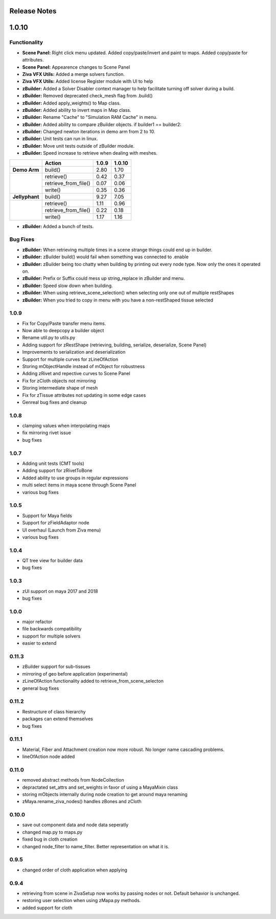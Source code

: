 Release Notes
=============

1.0.10
======

Functionality
-------------
- **Scene Panel:** Right click menu updated.  Added copy/paste/invert and paint to maps. Added copy/paste for attributes.  
- **Scene Panel:** Appearence changes to Scene Panel
- **Ziva VFX Utils:** Added a merge solvers function.
- **Ziva VFX Utils:** Added license Register module with UI to help
- **zBuilder:** Added a Solver Disabler context manager to help facilitate turning off solver during a build.  
- **zBuilder:** Removed deprecated check_mesh flag from .build()
- **zBuilder:** Added apply_weights() to Map class.
- **zBuilder:** Added ability to invert maps in Map class.
- **zBuilder:** Rename "Cache" to "Simulation RAM Cache" in menu.
- **zBuilder:** Added ability to compare zBuilder objects. if builder1 == builder2:
- **zBuilder:** Changed newton iterations in demo arm from 2 to 10.
- **zBuilder:** Unit tests can run in linux.
- **zBuilder:** Move unit tests outside of zBuilder module.
- **zBuilder:** Speed increase to retrieve when dealing with meshes.


+-------------------+------------------------+--------------------+-------------------+
|                   | Action                 | 1.0.9              | 1.0.10            |
+===================+========================+====================+===================+
|   **Demo Arm**    | build()                | 2.80               | 1.70              |
+-------------------+------------------------+--------------------+-------------------+
|                   | retrieve()             | 0.42               | 0.37              |
+                   +------------------------+--------------------+-------------------+
|                   | retrieve_from_file()   | 0.07               | 0.06              |
+                   +------------------------+--------------------+-------------------+
|                   | write()                | 0.35               | 0.36              |
+-------------------+------------------------+--------------------+-------------------+
|   **Jellyphant**  | build()                | 9.27               | 7.05              |
+-------------------+------------------------+--------------------+-------------------+
|                   | retrieve()             | 1.11               | 0.96              |
+                   +------------------------+--------------------+-------------------+
|                   | retrieve_from_file()   | 0.22               | 0.18              |
+                   +------------------------+--------------------+-------------------+
|                   | write()                | 1.17               | 1.16              |
+-------------------+------------------------+--------------------+-------------------+

- **zBuilder:** Added a bunch of tests.

Bug Fixes
---------
- **zBuilder:** When retrieving multiple times in a scene strange things could end up in builder.
- **zBuilder:** zBuilder build() would fail when something was connected to .enable
- **zBuilder:** zBuilder being too chatty when building by printing out every node type.  Now only the ones it operated on.
- **zBuilder:** Prefix or Suffix could mess up string_replace in zBuilder and menu.
- **zBuilder:** Speed slow down when building.
- **zBuilder:** When using retrieve_scene_selection() when selecting only one out of multiple restShapes
- **zBuilder:** When you tried to copy in menu with you have a non-restShaped tissue selected

1.0.9
-----
* Fix for Copy/Paste transfer menu items.
* Now able to deepcopy a builder object
* Rename util.py to utils.py
* Adding support for zRestShape (retrieving, building, serialize, deserialize, Scene Panel)
* Improvements to serialization and deserialization
* Support for multiple curves for zLineOfAction
* Storing mObjectHandle instead of mObject for robustness
* Adding zRivet and repective curves to Scene Panel
* Fix for zCloth objects not mirroring
* Storing intermediate shape of mesh
* Fix for zTissue attributes not updating in some edge cases
* Genreal bug fixes and cleanup

1.0.8
-----
* clamping values when interpolating maps
* fix mirroring rivet issue
* bug fixes

1.0.7
-----
* Adding unit tests (CMT tools)
* Adding support for zRivetToBone
* Added ability to use groups in regular expressions
* multi select items in maya scene through Scene Panel
* various bug fixes

1.0.5
-----
* Support for Maya fields
* Support for zFieldAdaptor node
* UI overhaul (Launch from Ziva menu)
* various bug fixes

1.0.4
-----
* QT tree view for builder data
* bug fixes

1.0.3
-----
* zUI support on maya 2017 and 2018
* bug fixes

1.0.0
-----
* major refactor
* file backwards compatibility
* support for multiple solvers
* easier to extend

0.11.3
------
* zBuilder support for sub-tissues
* mirroring of geo before application (experimental)
* zLineOfAction functionality added to retrieve_from_scene_selecton
* general bug fixes



0.11.2
------
* Restructure of class hierarchy
* packages can extend themselves
* bug fixes

0.11.1
------
* Material, Fiber and Attachment creation now more robust.  No longer name cascading problems.
* lineOfAction node added 


0.11.0
------
* removed abstract methods from NodeCollection
* depractated set_attrs and set_weights in favor of using a MayaMixin class
* storing mObjects internally during node creation to get around maya renaming 
* zMaya.rename_ziva_nodes() handles zBones and zCloth

0.10.0
------
* save out component data and node data seperatly
* changed map.py to maps.py
* fixed bug in cloth creation
* changed node_filter to name_filter.  Better representation on what it is.

0.9.5
-----
* changed order of cloth application when applying

0.9.4
-----
* retrieving from scene in ZivaSetup now works by passing nodes or not.  Default behavior is unchanged.
* restoring user selection when using zMapa.py methods.
* added support for cloth
